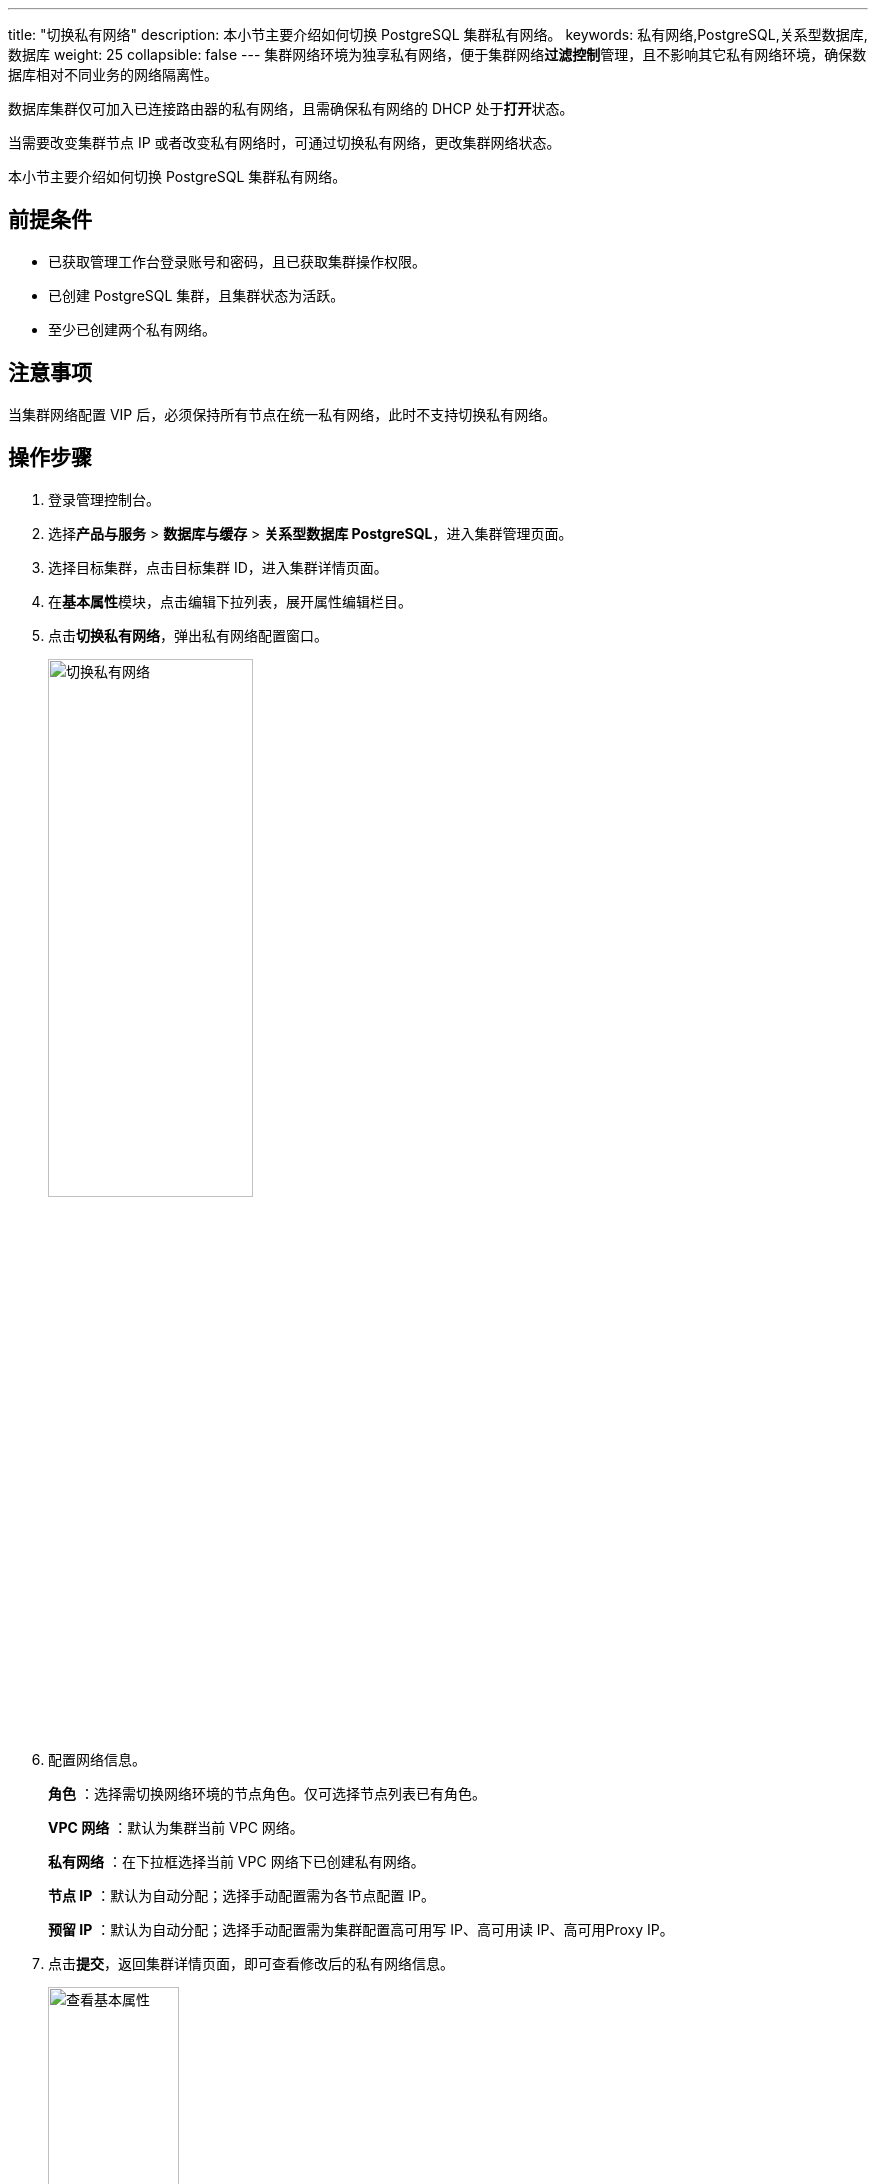 ---
title: "切换私有网络"
description: 本小节主要介绍如何切换 PostgreSQL 集群私有网络。 
keywords: 私有网络,PostgreSQL,关系型数据库,数据库
weight: 25
collapsible: false
---
集群网络环境为独享私有网络，便于集群网络**过滤控制**管理，且不影响其它私有网络环境，确保数据库相对不同业务的网络隔离性。

数据库集群仅可加入已连接路由器的私有网络，且需确保私有网络的 DHCP 处于**打开**状态。

当需要改变集群节点 IP 或者改变私有网络时，可通过切换私有网络，更改集群网络状态。

本小节主要介绍如何切换 PostgreSQL 集群私有网络。

== 前提条件

* 已获取管理工作台登录账号和密码，且已获取集群操作权限。
* 已创建 PostgreSQL 集群，且集群状态为``活跃``。
* 至少已创建两个私有网络。

== 注意事项

当集群网络配置 VIP 后，必须保持所有节点在统一私有网络，此时不支持切换私有网络。

== 操作步骤

. 登录管理控制台。
. 选择**产品与服务** > *数据库与缓存* > *关系型数据库 PostgreSQL*，进入集群管理页面。
. 选择目标集群，点击目标集群 ID，进入集群详情页面。
. 在**基本属性**模块，点击编辑下拉列表，展开属性编辑栏目。
. 点击**切换私有网络**，弹出私有网络配置窗口。
+
image::/images/cloud_service/database/postgresql/change_vxnet.png[切换私有网络,50%]

. 配置网络信息。
+
*角色* ：选择需切换网络环境的节点角色。仅可选择节点列表已有角色。
+
*VPC 网络* ：默认为集群当前 VPC 网络。
+
*私有网络* ：在下拉框选择当前 VPC 网络下已创建私有网络。
+
*节点 IP* ：默认为``自动分配``；选择``手动配置``需为各节点配置 IP。
+
*预留 IP* ：默认为``自动分配``；选择``手动配置``需为集群配置高可用写 IP、高可用读 IP、高可用Proxy IP。

. 点击**提交**，返回集群详情页面，即可查看修改后的私有网络信息。
+
image::/images/cloud_service/database/postgresql/check_basic_info.png[查看基本属性,40%]
